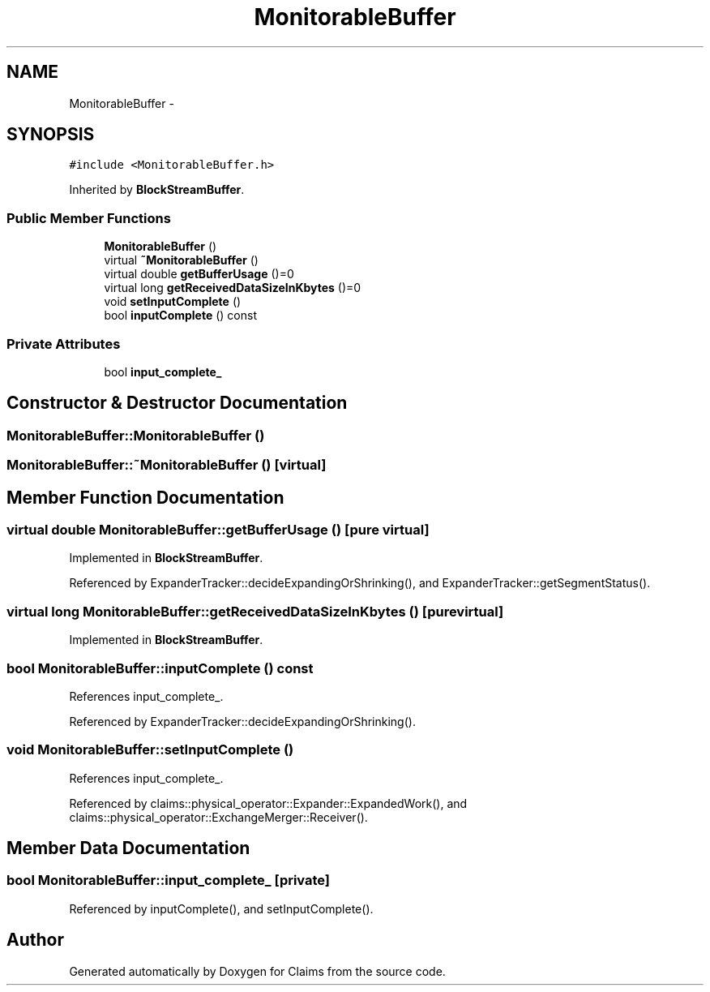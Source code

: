 .TH "MonitorableBuffer" 3 "Thu Nov 12 2015" "Claims" \" -*- nroff -*-
.ad l
.nh
.SH NAME
MonitorableBuffer \- 
.SH SYNOPSIS
.br
.PP
.PP
\fC#include <MonitorableBuffer\&.h>\fP
.PP
Inherited by \fBBlockStreamBuffer\fP\&.
.SS "Public Member Functions"

.in +1c
.ti -1c
.RI "\fBMonitorableBuffer\fP ()"
.br
.ti -1c
.RI "virtual \fB~MonitorableBuffer\fP ()"
.br
.ti -1c
.RI "virtual double \fBgetBufferUsage\fP ()=0"
.br
.ti -1c
.RI "virtual long \fBgetReceivedDataSizeInKbytes\fP ()=0"
.br
.ti -1c
.RI "void \fBsetInputComplete\fP ()"
.br
.ti -1c
.RI "bool \fBinputComplete\fP () const "
.br
.in -1c
.SS "Private Attributes"

.in +1c
.ti -1c
.RI "bool \fBinput_complete_\fP"
.br
.in -1c
.SH "Constructor & Destructor Documentation"
.PP 
.SS "MonitorableBuffer::MonitorableBuffer ()"

.SS "MonitorableBuffer::~MonitorableBuffer ()\fC [virtual]\fP"

.SH "Member Function Documentation"
.PP 
.SS "virtual double MonitorableBuffer::getBufferUsage ()\fC [pure virtual]\fP"

.PP
Implemented in \fBBlockStreamBuffer\fP\&.
.PP
Referenced by ExpanderTracker::decideExpandingOrShrinking(), and ExpanderTracker::getSegmentStatus()\&.
.SS "virtual long MonitorableBuffer::getReceivedDataSizeInKbytes ()\fC [pure virtual]\fP"

.PP
Implemented in \fBBlockStreamBuffer\fP\&.
.SS "bool MonitorableBuffer::inputComplete () const"

.PP
References input_complete_\&.
.PP
Referenced by ExpanderTracker::decideExpandingOrShrinking()\&.
.SS "void MonitorableBuffer::setInputComplete ()"

.PP
References input_complete_\&.
.PP
Referenced by claims::physical_operator::Expander::ExpandedWork(), and claims::physical_operator::ExchangeMerger::Receiver()\&.
.SH "Member Data Documentation"
.PP 
.SS "bool MonitorableBuffer::input_complete_\fC [private]\fP"

.PP
Referenced by inputComplete(), and setInputComplete()\&.

.SH "Author"
.PP 
Generated automatically by Doxygen for Claims from the source code\&.
